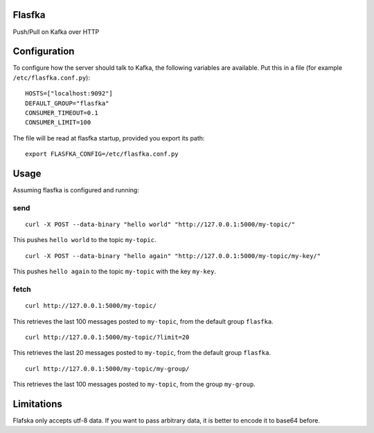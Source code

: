 Flasfka
=======

|Build Status| |Coverage|

Push/Pull on Kafka over HTTP

Configuration
=============

To configure how the server should talk to Kafka, the following variables
are available. Put this in a file (for example ``/etc/flasfka.conf.py``):

::

    HOSTS=["localhost:9092"]
    DEFAULT_GROUP="flasfka"
    CONSUMER_TIMEOUT=0.1
    CONSUMER_LIMIT=100

The file will be read at flasfka startup, provided you export its path:

::

    export FLASFKA_CONFIG=/etc/flasfka.conf.py

Usage
=====

Assuming flasfka is configured and running:

send
----

::

    curl -X POST --data-binary "hello world" "http://127.0.0.1:5000/my-topic/"

This pushes ``hello world`` to the topic ``my-topic``.

::

    curl -X POST --data-binary "hello again" "http://127.0.0.1:5000/my-topic/my-key/"

This pushes ``hello again`` to the topic ``my-topic`` with the key
``my-key``.

fetch
-----

::

    curl http://127.0.0.1:5000/my-topic/

This retrieves the last 100 messages posted to ``my-topic``, from the
default group ``flasfka``.

::

    curl http://127.0.0.1:5000/my-topic/?limit=20

This retrieves the last 20 messages posted to ``my-topic``, from the
default group ``flasfka``.

::

    curl http://127.0.0.1:5000/my-topic/my-group/

This retrieves the last 100 messages posted to ``my-topic``, from the group
``my-group``.

Limitations
===========

Flafska only accepts utf-8 data. If you want to pass arbitrary data, it is
better to encode it to base64 before.

.. |Build Status| image:: https://travis-ci.org/travel-intelligence/flasfka.svg?branch=master
    :target: https://travis-ci.org/travel-intelligence/flasfka

.. |Coverage| image:: https://coveralls.io/repos/travel-intelligence/flasfka/badge.svg
    :target: https://coveralls.io/r/travel-intelligence/flasfka
